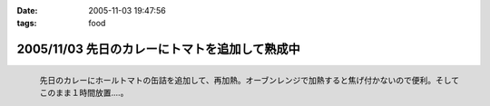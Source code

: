 :date: 2005-11-03 19:47:56
:tags: food

===============================================
2005/11/03 先日のカレーにトマトを追加して熟成中
===============================================

.. figure:: 2005curry_in_oven
  :target: images/2005curry_in_oven
  :align: left

  先日のカレーにホールトマトの缶詰を追加して、再加熱。オーブンレンジで加熱すると焦げ付かないので便利。そしてこのまま１時間放置....。



.. :extend type: text/plain
.. :extend:



.. :comments:
.. :comment id: 2005-11-28.5259004948
.. :title: Re: 先日のカレーにトマトを追加して熟成中
.. :author: やまざき
.. :date: 2005-11-08 19:03:26
.. :email: hayato@kcf.biglobe.ne.jp
.. :url: http://jinbey.com/
.. :body:
.. あっ、まったく同じ電子レンジです！我が家のレンジ。
.. 
.. これ、もう COREBlog2 ですか？
.. 私は Plone に COREBlog2 をどうインストールするのかすら分からず...
.. 「Plone 上に COREBlog のインスタンスを作る」の方法が...
.. 調べようとしているところです。 
.. 
.. まぁ一歩づつですかね。
.. 
.. 
.. :comments:
.. :comment id: 2005-11-28.5260161354
.. :title: Re: 先日のカレーにトマトを追加して熟成中
.. :author: しみずかわ
.. :date: 2005-11-08 19:16:21
.. :email: 
.. :url: 
.. :body:
.. > これ、もう COREBlog2 ですか？
.. 
.. いいえ。COREBlog1.xのplonifiedスキンを使っています。
.. サイトをPlone2.1に移行しないといけないので、しばらく後になりそうです...。
.. 
.. COREBlog2はまだ動かしてませんが、追加方法は
.. - Ploneの[サイトの管理](ログイン状態でページ右上)に入って
.. - [プロダクツを追加･削除] でCOREBlog2を追加してあげる
.. - 任意のフォルダでコンテンツとして追加
.. 
.. という手順ではないかと *想像* しています。あってるかな？
.. 
.. 
.. :comments:
.. :comment id: 2005-11-28.5261322653
.. :title: Re: 先日のカレーにトマトを追加して熟成中
.. :author: やまざき
.. :date: 2005-11-08 20:04:55
.. :email: hayato@kcf.biglobe.ne.jp
.. :url: http://jinbey.com/
.. :body:
.. > COREBlog2はまだ動かしてませんが、追加方法は
.. おぉー、"教えてください" みたいになってしまい恐縮です。
.. でも、バッチリ追加できちゃいましたっ！
.. 
.. しかも、Plone の使い方がなんとなく分かった気がします。
.. ZOPE = ZMI というイメージが強くて、COREBlog2 のインストールも
.. てっきり ZMI から行うものと思っていました。
.. 
.. 助かりました。ありがとうございます。
.. 
.. 
.. :comments:
.. :comment id: 2005-12-14.6947092104
.. :title: Re:先日のカレーにトマトを追加して熟成中
.. :author: ryousei
.. :date: 2005-12-14 15:11:34
.. :email: 
.. :url: 
.. :body:
.. > オーブンレンジで加熱すると焦げ付かないので便利。
.. 
.. この方法いいですね。今度やってみよう。
.. 
